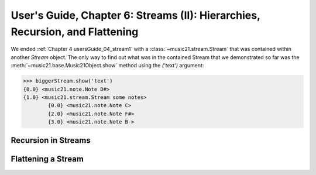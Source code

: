 .. WARNING: DO NOT EDIT THIS FILE: AUTOMATICALLY GENERATED. Edit ../staticDocs/usersGuide_06_stream2.rst

.. _usersGuide_06_stream2:

User's Guide, Chapter 6: Streams (II): Hierarchies, Recursion, and Flattening
==============================================================================
We ended :ref:`Chapter 4 usersGuide_04_stream1` with a :class:`~music21.stream.Stream` that was
contained within another `Stream` object.  The only way to find out what was in the contained
Stream that we demonstrated so far was the :meth:`~music21.base.Music21Object.show` method
using the `('text')` argument:

>>> biggerStream.show('text') 
{0.0} <music21.note.Note D#>
{1.0} <music21.stream.Stream some notes>
	{0.0} <music21.note.Note C>
	{2.0} <music21.note.Note F#>
	{3.0} <music21.note.Note B->





Recursion in Streams
----------------------

Flattening a Stream
-------------------

 
